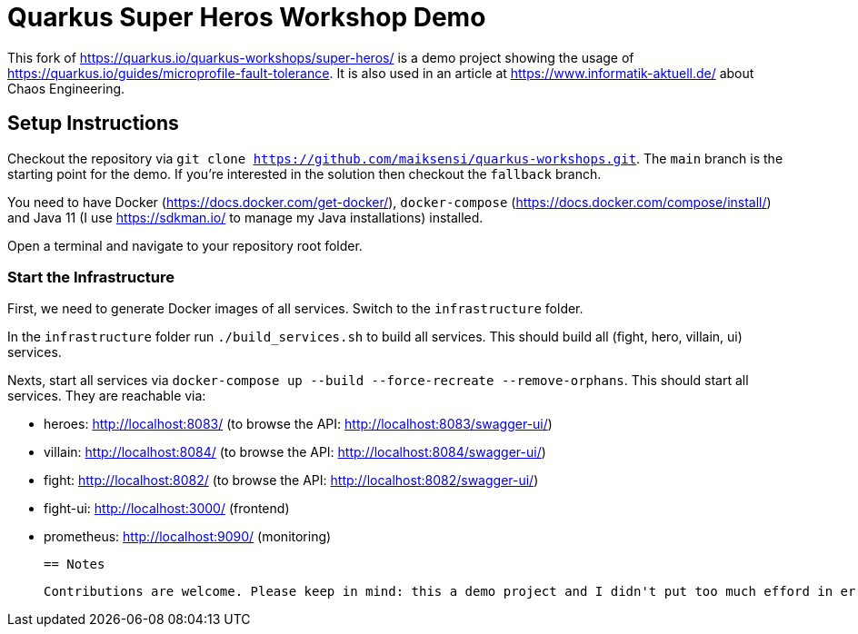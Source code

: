 = Quarkus Super Heros Workshop Demo

This fork of https://quarkus.io/quarkus-workshops/super-heros/ is a demo project showing the usage of https://quarkus.io/guides/microprofile-fault-tolerance. It is also used in an article at https://www.informatik-aktuell.de/ about Chaos Engineering.

== Setup Instructions

Checkout the repository via `git clone https://github.com/maiksensi/quarkus-workshops.git`. The `main` branch is the starting point for the demo. If you're interested in the solution then checkout the `fallback` branch.

You need to have Docker (https://docs.docker.com/get-docker/), `docker-compose` (https://docs.docker.com/compose/install/) and Java 11 (I use https://sdkman.io/ to manage my Java installations) installed.

Open a terminal and navigate to your repository root folder.

=== Start the Infrastructure
First, we need to generate Docker images of all services. Switch to the `infrastructure` folder.

In the `infrastructure` folder run `./build_services.sh` to build all services. This should build all (fight, hero, villain, ui) services.

Nexts, start all services via `docker-compose up --build --force-recreate --remove-orphans`. This should start all services. They are reachable via:

- heroes: http://localhost:8083/ (to browse the API: http://localhost:8083/swagger-ui/)
- villain: http://localhost:8084/ (to browse the API: http://localhost:8084/swagger-ui/)
- fight: http://localhost:8082/ (to browse the API: http://localhost:8082/swagger-ui/)
- fight-ui: http://localhost:3000/ (frontend)
- prometheus: http://localhost:9090/ (monitoring)


 == Notes

 Contributions are welcome. Please keep in mind: this a demo project and I didn't put too much efford in error handling in `build_all_services.sh`.
